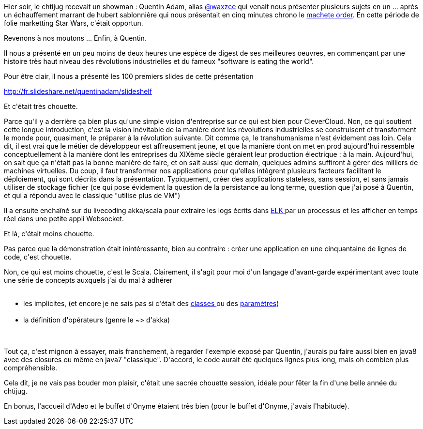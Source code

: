 :jbake-type: post
:jbake-status: published
:jbake-title: Scalakka au chtijug (mais pas que)
:jbake-tags: chtijug,java,scala,web,_mois_déc.,_année_2015
:jbake-date: 2015-12-18
:jbake-depth: ../../../../
:jbake-uri: wordpress/2015/12/18/scalakka-au-chtijug-mais-pas-que.adoc
:jbake-excerpt: 
:jbake-source: https://riduidel.wordpress.com/2015/12/18/scalakka-au-chtijug-mais-pas-que/
:jbake-style: wordpress

++++
<p>
Hier soir, le chtijug recevait un showman : Quentin Adam, alias <a class="ProfileCardMini-screennameLink u-linkComplex js-nav u-dir" href="https://twitter.com/waxzce">@<span class="u-linkComplex-target">waxzce</span></a> qui venait nous présenter plusieurs sujets en un ... après un échauffement marrant de hubert sablonnière qui nous présentait en cinq minutes chrono le <a href="http://www.nomachetejuggling.com/2011/11/11/the-star-wars-saga-suggested-viewing-order/">machete order</a>. En cette période de folie marketting Star Wars, c'était opportun.
</p>
<p>
Revenons à nos moutons ... Enfin, à Quentin.
</p>
<p>
Il nous a présenté en un peu moins de deux heures une espèce de digest de ses meilleures oeuvres, en commençant par une histoire très haut niveau des révolutions industrielles et du fameux "software is eating the world".
</p>
<p>
Pour être clair, il nous a présenté les 100 premiers slides de cette présentation
</p>
<p>
<a href="http://fr.slideshare.net/quentinadam/slideshelf">http://fr.slideshare.net/quentinadam/slideshelf</a>
</p>
<p>
Et c'était très chouette.
</p>
<p>
Parce qu'il y a derrière ça bien plus qu'une simple vision d'entreprise sur ce qui est bien pour CleverCloud. Non, ce qui soutient cette longue introduction, c'est la vision inévitable de la manière dont les révolutions industrielles se construisent et transforment le monde pour, quasiment, le préparer à la révolution suivante. Dit comme ça, le transhumanisme n'est évidement pas loin. Cela dit, il est vrai que le métier de développeur est affreusement jeune, et que la manière dont on met en prod aujourd'hui ressemble conceptuellement à la manière dont les entreprises du XIXème siècle géraient leur production électrique : à la main. Aujourd'hui, on sait que ça n'était pas la bonne manière de faire, et on sait aussi que demain, quelques admins suffiront à gérer des milliers de machines virtuelles. Du coup, il faut transformer nos applications pour qu'elles intègrent plusieurs facteurs facilitant le déploiement, qui sont décrits dans la présentation. Typiquement, créer des applications stateless, sans session, et sans jamais utiliser de stockage fichier (ce qui pose évidement la question de la persistance au long terme, question que j'ai posé à Quentin, et qui a répondu avec le classique "utilise plus de VM")
</p>
<p>
Il a ensuite enchaîné sur du livecoding akka/scala pour extraire les logs écrits dans <a href="http://www.monitoring-fr.org/2014/05/elk-trio-de-charme-elasticsearch-logstash-kibana/">ELK </a>par un processus et les afficher en temps réel dans une petite appli Websocket.
</p>
<p>
Et là, c'était moins chouette.
</p>
<p>
Pas parce que la démonstration était inintéressante, bien au contraire : créer une application en une cinquantaine de lignes de code, c'est chouette.
</p>
<p>
Non, ce qui est moins chouette, c'est le Scala. Clairement, il s'agit pour moi d'un langage d'avant-garde expérimentant avec toute une série de concepts auxquels j'ai du mal à adhérer
<br/>
<ul>
<br/>
<li>les implicites, (et encore je ne sais pas si c'était des <a href="http://docs.scala-lang.org/overviews/core/implicit-classes.html">classes </a>ou des <a href="http://www.scala-lang.org/old/node/114">paramètres</a>)</li>
<br/>
<li>la définition d'opérateurs (genre le ~&#62; d'akka)</li>
<br/>
</ul>
<br/>
Tout ça, c'est mignon à essayer, mais franchement, à regarder l'exemple exposé par Quentin, j'aurais pu faire aussi bien en java8 avec des closures ou même en java7 "classique". D'accord, le code aurait été quelques lignes plus long, mais oh combien plus compréhensible.
</p>
<p>
Cela dit, je ne vais pas bouder mon plaisir, c'était une sacrée chouette session, idéale pour fêter la fin d'une belle année du chtijug.
</p>
<p>
En bonus, l'accueil d'Adeo et le buffet d'Onyme étaient très bien (pour le buffet d'Onyme, j'avais l'habitude).
</p>
++++